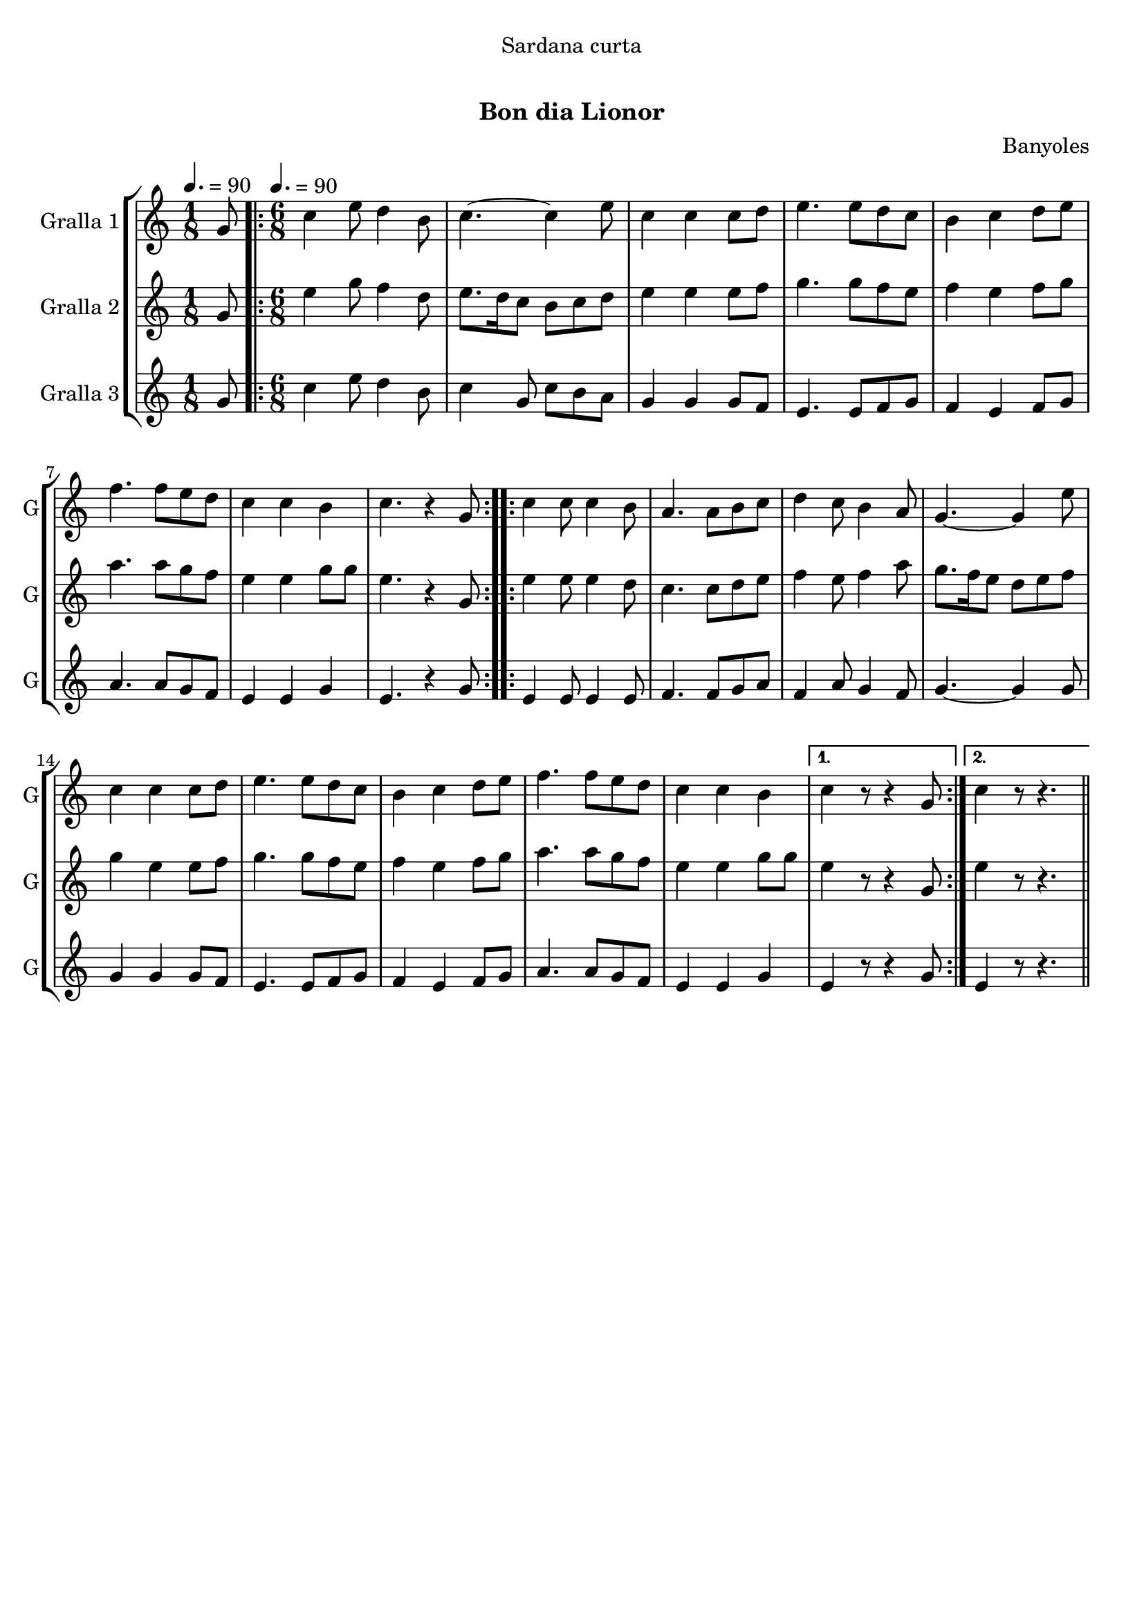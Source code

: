 \version "2.16.0"

\header {
  dedication="Sardana curta"
  title="  "
  subtitle="Bon dia Lionor"
  subsubtitle=""
  poet=""
  meter=""
  piece=""
  composer="Banyoles"
  arranger=""
  opus=""
  instrument=""
  copyright="     "
  tagline="  "
}

liniaroAa =
\relative g'
{
  \clef treble
  \key c \major
  \time 1/8
  g8 \tempo 4. = 90  |
  \time 6/8   \repeat volta 2 { c4 e8 d4 b8  |
  c4. ~ c4 e8  |
  c4 c c8 d  |
  %05
  e4. e8 d c  |
  b4 c d8 e  |
  f4. f8 e d  |
  c4 c b  |
  c4. r4 g8  | }
  %10
  \repeat volta 2 { c4 c8 c4 b8  |
  a4. a8 b c  |
  d4 c8 b4 a8  |
  g4. ~ g4 e'8  |
  c4 c c8 d  |
  %15
  e4. e8 d c  |
  b4 c d8 e  |
  f4. f8 e d  |
  c4 c b }
  \alternative { { c4 r8 r4 g8 }
  %20
  { c4 r8 r4. } } \bar "||"
}

liniaroAb =
\relative g'
{
  \tempo 4. = 90
  \clef treble
  \key c \major
  \time 1/8
  g8  |
  \time 6/8   \repeat volta 2 { e'4 g8 f4 d8  |
  e8. d16 c8 b c d  |
  e4 e e8 f  |
  %05
  g4. g8 f e  |
  f4 e f8 g  |
  a4. a8 g f  |
  e4 e g8 g  |
  e4. r4 g,8  | }
  %10
  \repeat volta 2 { e'4 e8 e4 d8  |
  c4. c8 d e  |
  f4 e8 f4 a8  |
  g8. f16 e8 d e f  |
  g4 e e8 f  |
  %15
  g4. g8 f e  |
  f4 e f8 g  |
  a4. a8 g f  |
  e4 e g8 g }
  \alternative { { e4 r8 r4 g,8 }
  %20
  { e'4 r8 r4. } } \bar "||"
}

liniaroAc =
\relative g'
{
  \tempo 4. = 90
  \clef treble
  \key c \major
  \time 1/8
  g8  |
  \time 6/8   \repeat volta 2 { c4 e8 d4 b8  |
  c4 g8 c b a  |
  g4 g g8 f  |
  %05
  e4. e8 f g  |
  f4 e f8 g  |
  a4. a8 g f  |
  e4 e g  |
  e4. r4 g8  | }
  %10
  \repeat volta 2 { e4 e8 e4 e8  |
  f4. f8 g a  |
  f4 a8 g4 f8  |
  g4. ~ g4 g8  |
  g4 g g8 f  |
  %15
  e4. e8 f g  |
  f4 e f8 g  |
  a4. a8 g f  |
  e4 e g }
  \alternative { { e4 r8 r4 g8 }
  %20
  { e4 r8 r4. } } \bar "||"
}

\book {

\paper {
  print-page-number = false
}

\bookpart {
  \score {
    \new StaffGroup {
      \override Score.RehearsalMark #'self-alignment-X = #LEFT
      <<
        \new Staff \with {instrumentName = #"Gralla 1" shortInstrumentName = #"G"} \liniaroAa
        \new Staff \with {instrumentName = #"Gralla 2" shortInstrumentName = #"G"} \liniaroAb
        \new Staff \with {instrumentName = #"Gralla 3" shortInstrumentName = #"G"} \liniaroAc
      >>
    }
    \layout {}
  }\score { \unfoldRepeats
    \new StaffGroup {
      \override Score.RehearsalMark #'self-alignment-X = #LEFT
      <<
        \new Staff \with {instrumentName = #"Gralla 1" shortInstrumentName = #"G"} \liniaroAa
        \new Staff \with {instrumentName = #"Gralla 2" shortInstrumentName = #"G"} \liniaroAb
        \new Staff \with {instrumentName = #"Gralla 3" shortInstrumentName = #"G"} \liniaroAc
      >>
    }
    \midi {}
  }
}

\bookpart {
  \header {instrument="Gralla 1"}
  \score {
    \new StaffGroup {
      \override Score.RehearsalMark #'self-alignment-X = #LEFT
      <<
        \new Staff \liniaroAa
      >>
    }
    \layout {}
  }\score { \unfoldRepeats
    \new StaffGroup {
      \override Score.RehearsalMark #'self-alignment-X = #LEFT
      <<
        \new Staff \liniaroAa
      >>
    }
    \midi {}
  }
}

\bookpart {
  \header {instrument="Gralla 2"}
  \score {
    \new StaffGroup {
      \override Score.RehearsalMark #'self-alignment-X = #LEFT
      <<
        \new Staff \liniaroAb
      >>
    }
    \layout {}
  }\score { \unfoldRepeats
    \new StaffGroup {
      \override Score.RehearsalMark #'self-alignment-X = #LEFT
      <<
        \new Staff \liniaroAb
      >>
    }
    \midi {}
  }
}

\bookpart {
  \header {instrument="Gralla 3"}
  \score {
    \new StaffGroup {
      \override Score.RehearsalMark #'self-alignment-X = #LEFT
      <<
        \new Staff \liniaroAc
      >>
    }
    \layout {}
  }\score { \unfoldRepeats
    \new StaffGroup {
      \override Score.RehearsalMark #'self-alignment-X = #LEFT
      <<
        \new Staff \liniaroAc
      >>
    }
    \midi {}
  }
}

}

\book {

\paper {
  print-page-number = false
  #(set-paper-size "a6landscape")
  #(layout-set-staff-size 14)
}

\bookpart {
  \header {instrument="Gralla 1"}
  \score {
    \new StaffGroup {
      \override Score.RehearsalMark #'self-alignment-X = #LEFT
      <<
        \new Staff \liniaroAa
      >>
    }
    \layout {}
  }
}

\bookpart {
  \header {instrument="Gralla 2"}
  \score {
    \new StaffGroup {
      \override Score.RehearsalMark #'self-alignment-X = #LEFT
      <<
        \new Staff \liniaroAb
      >>
    }
    \layout {}
  }
}

\bookpart {
  \header {instrument="Gralla 3"}
  \score {
    \new StaffGroup {
      \override Score.RehearsalMark #'self-alignment-X = #LEFT
      <<
        \new Staff \liniaroAc
      >>
    }
    \layout {}
  }
}

}

